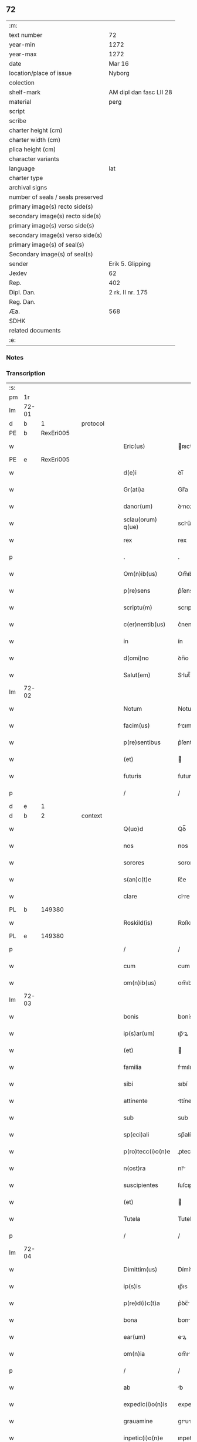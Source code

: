 ** 72

| :m:                               |                         |
| text number                       | 72                      |
| year-min                          | 1272                    |
| year-max                          | 1272                    |
| date                              | Mar 16                  |
| location/place of issue           | Nyborg                  |
| colection                         |                         |
| shelf-mark                        | AM dipl dan fasc LII 28 |
| material                          | perg                    |
| script                            |                         |
| scribe                            |                         |
| charter height (cm)               |                         |
| charter width (cm)                |                         |
| plica height (cm)                 |                         |
| character variants                |                         |
| language                          | lat                     |
| charter type                      |                         |
| archival signs                    |                         |
| number of seals / seals preserved |                         |
| primary image(s) recto side(s)    |                         |
| secondary image(s) recto side(s)  |                         |
| primary image(s) verso side(s)    |                         |
| secondary image(s) verso side(s)  |                         |
| primary image(s) of seal(s)       |                         |
| Secondary image(s) of seal(s)     |                         |
| sender                            | Erik 5. Glipping        |
| Jexlev                            | 62                      |
| Rep.                              | 402                     |
| Dipl. Dan.                        | 2 rk. II nr. 175        |
| Reg. Dan.                         |                         |
| Æa.                               | 568                     |
| SDHK                              |                         |
| related documents                 |                         |
| :e:                               |                         |

*** Notes


*** Transcription
| :s: |       |   |   |   |   |                    |              |   |   |   |   |     |   |   |   |       |
| pm  |    1r |   |   |   |   |                    |              |   |   |   |   |     |   |   |   |       |
| lm  | 72-01 |   |   |   |   |                    |              |   |   |   |   |     |   |   |   |       |
| d  |     b | 1  |   | protocol  |   |                    |              |   |   |   |   |     |   |   |   |       |
| PE  |     b | RexEri005  |   |   |   |                    |              |   |   |   |   |     |   |   |   |       |
| w   |       |   |   |   |   | Eric(us)           | ʀıcꝰ        |   |   |   |   | lat |   |   |   | 72-01 |
| PE  |     e | RexEri005  |   |   |   |                    |              |   |   |   |   |     |   |   |   |       |
| w   |       |   |   |   |   | d(e)i              | ꝺı̅           |   |   |   |   | lat |   |   |   | 72-01 |
| w   |       |   |   |   |   | Gr(ati)a           | Gr̅a          |   |   |   |   | lat |   |   |   | 72-01 |
| w   |       |   |   |   |   | danor(um)          | ꝺnoꝝ        |   |   |   |   | lat |   |   |   | 72-01 |
| w   |       |   |   |   |   | sclau(orum) q(ue)  | sclu̅ qꝫ     |   |   |   |   | lat |   |   |   | 72-01 |
| w   |       |   |   |   |   | rex                | rex          |   |   |   |   | lat |   |   |   | 72-01 |
| p   |       |   |   |   |   | .                  | .            |   |   |   |   | lat |   |   |   | 72-01 |
| w   |       |   |   |   |   | Om(n)ib(us)        | Om̅ıbꝫ        |   |   |   |   | lat |   |   |   | 72-01 |
| w   |       |   |   |   |   | p(re)sens          | p͛ſens        |   |   |   |   | lat |   |   |   | 72-01 |
| w   |       |   |   |   |   | scriptu(m)         | scrıptu̅      |   |   |   |   | lat |   |   |   | 72-01 |
| w   |       |   |   |   |   | c(er)nentib(us)    | c͛nentıbꝫ     |   |   |   |   | lat |   |   |   | 72-01 |
| w   |       |   |   |   |   | in                 | ín           |   |   |   |   | lat |   |   |   | 72-01 |
| w   |       |   |   |   |   | d(omi)no           | ꝺn̅o          |   |   |   |   | lat |   |   |   | 72-01 |
| w   |       |   |   |   |   | Salut(em)          | Slut̅        |   |   |   |   | lat |   |   |   | 72-01 |
| lm  | 72-02 |   |   |   |   |                    |              |   |   |   |   |     |   |   |   |       |
| w   |       |   |   |   |   | Notum              | Notu        |   |   |   |   | lat |   |   |   | 72-02 |
| w   |       |   |   |   |   | facim(us)          | fcımꝰ       |   |   |   |   | lat |   |   |   | 72-02 |
| w   |       |   |   |   |   | p(re)sentibus      | p͛ſentıbus    |   |   |   |   | lat |   |   |   | 72-02 |
| w   |       |   |   |   |   | (et)               |             |   |   |   |   | lat |   |   |   | 72-02 |
| w   |       |   |   |   |   | futuris            | futurís      |   |   |   |   | lat |   |   |   | 72-02 |
| p   |       |   |   |   |   | /                  | /            |   |   |   |   | lat |   |   |   | 72-02 |
| d  |     e | 1  |   |   |   |                    |              |   |   |   |   |     |   |   |   |       |
| d  |     b | 2  |   | context  |   |                    |              |   |   |   |   |     |   |   |   |       |
| w   |       |   |   |   |   | Q(uo)d             | Qꝺ̅           |   |   |   |   | lat |   |   |   | 72-02 |
| w   |       |   |   |   |   | nos                | nos          |   |   |   |   | lat |   |   |   | 72-02 |
| w   |       |   |   |   |   | sorores            | sorores      |   |   |   |   | lat |   |   |   | 72-02 |
| w   |       |   |   |   |   | s(an)c(t)e         | ſc͛e          |   |   |   |   | lat |   |   |   | 72-02 |
| w   |       |   |   |   |   | clare              | clre        |   |   |   |   | lat |   |   |   | 72-02 |
| PL  |     b |   149380|   |   |   |                    |              |   |   |   |   |     |   |   |   |       |
| w   |       |   |   |   |   | Roskild(is)        | Roſkılꝺ̅      |   |   |   |   | lat |   |   |   | 72-02 |
| PL  |     e |   149380|   |   |   |                    |              |   |   |   |   |     |   |   |   |       |
| p   |       |   |   |   |   | /                  | /            |   |   |   |   | lat |   |   |   | 72-02 |
| w   |       |   |   |   |   | cum                | cum          |   |   |   |   | lat |   |   |   | 72-02 |
| w   |       |   |   |   |   | om(n)ib(us)        | om̅ıbꝫ        |   |   |   |   | lat |   |   |   | 72-02 |
| lm  | 72-03 |   |   |   |   |                    |              |   |   |   |   |     |   |   |   |       |
| w   |       |   |   |   |   | bonis              | bonís        |   |   |   |   | lat |   |   |   | 72-03 |
| w   |       |   |   |   |   | ip(s)ar(um)        | ıp̅ꝝ         |   |   |   |   | lat |   |   |   | 72-03 |
| w   |       |   |   |   |   | (et)               |             |   |   |   |   | lat |   |   |   | 72-03 |
| w   |       |   |   |   |   | familia            | fmılı      |   |   |   |   | lat |   |   |   | 72-03 |
| w   |       |   |   |   |   | sibi               | sıbí         |   |   |   |   | lat |   |   |   | 72-03 |
| w   |       |   |   |   |   | attinente          | ttínente    |   |   |   |   | lat |   |   |   | 72-03 |
| w   |       |   |   |   |   | sub                | sub          |   |   |   |   | lat |   |   |   | 72-03 |
| w   |       |   |   |   |   | sp(eci)ali         | sp̅alí        |   |   |   |   | lat |   |   |   | 72-03 |
| w   |       |   |   |   |   | p(ro)tecc(i)o(n)e  | ꝓtecc̅oe      |   |   |   |   | lat |   |   |   | 72-03 |
| w   |       |   |   |   |   | n(ost)ra           | nr̅          |   |   |   |   | lat |   |   |   | 72-03 |
| w   |       |   |   |   |   | suscipientes       | ſuſcıpıentes |   |   |   |   | lat |   |   |   | 72-03 |
| w   |       |   |   |   |   | (et)               |             |   |   |   |   | lat |   |   |   | 72-03 |
| w   |       |   |   |   |   | Tutela             | Tutel       |   |   |   |   | lat |   |   |   | 72-03 |
| p   |       |   |   |   |   | /                  | /            |   |   |   |   | lat |   |   |   | 72-03 |
| lm  | 72-04 |   |   |   |   |                    |              |   |   |   |   |     |   |   |   |       |
| w   |       |   |   |   |   | Dimittim(us)       | Dímíttímꝰ    |   |   |   |   | lat |   |   |   | 72-04 |
| w   |       |   |   |   |   | ip(s)is            | ıp̅ıs         |   |   |   |   | lat |   |   |   | 72-04 |
| w   |       |   |   |   |   | p(re)d(i)c(t)a     | p͛ꝺc̅         |   |   |   |   | lat |   |   |   | 72-04 |
| w   |       |   |   |   |   | bona               | bon         |   |   |   |   | lat |   |   |   | 72-04 |
| w   |       |   |   |   |   | ear(um)            | eꝝ          |   |   |   |   | lat |   |   |   | 72-04 |
| w   |       |   |   |   |   | om(n)ia            | om̅ı         |   |   |   |   | lat |   |   |   | 72-04 |
| p   |       |   |   |   |   | /                  | /            |   |   |   |   | lat |   |   |   | 72-04 |
| w   |       |   |   |   |   | ab                 | b           |   |   |   |   | lat |   |   |   | 72-04 |
| w   |       |   |   |   |   | expedic(i)o(n)is   | expeꝺıc̅oıs   |   |   |   |   | lat |   |   |   | 72-04 |
| w   |       |   |   |   |   | grauamine          | grumíne    |   |   |   |   | lat |   |   |   | 72-04 |
| w   |       |   |   |   |   | inpetic(i)o(n)e    | ınpetíc̅oe    |   |   |   |   | lat |   |   |   | 72-04 |
| w   |       |   |   |   |   | exactorea          | exore     |   |   |   |   | lat |   |   |   | 72-04 |
| p   |       |   |   |   |   | /                  | /            |   |   |   |   | lat |   |   |   | 72-04 |
| w   |       |   |   |   |   | Jnnæ               | Jnnæ         |   |   |   |   | dan |   |   |   | 72-04 |
| lm  | 72-05 |   |   |   |   |                    |              |   |   |   |   |     |   |   |   |       |
| w   |       |   |   |   |   | (et)               |             |   |   |   |   | lat |   |   |   | 72-05 |
| w   |       |   |   |   |   | stud               | ﬅuꝺ          |   |   |   |   | dan |   |   |   | 72-05 |
| p   |       |   |   |   |   | /                  | /            |   |   |   |   | lat |   |   |   | 72-05 |
| w   |       |   |   |   |   | cet(er)is que      | cet͛ís que    |   |   |   |   | lat |   |   |   | 72-05 |
| w   |       |   |   |   |   | soluc(i)o(n)ib(us) | soluc̅oıbꝫ    |   |   |   |   | lat |   |   |   | 72-05 |
| w   |       |   |   |   |   | (et)               |             |   |   |   |   | lat |   |   |   | 72-05 |
| w   |       |   |   |   |   | on(er)ib(us)       | on͛íbꝫ        |   |   |   |   | lat |   |   |   | 72-05 |
| w   |       |   |   |   |   | iuri               | íurí         |   |   |   |   | lat |   |   |   | 72-05 |
| w   |       |   |   |   |   | regio              | regío        |   |   |   |   | lat |   |   |   | 72-05 |
| w   |       |   |   |   |   | attinentibus       | ttınentıbus |   |   |   |   | lat |   |   |   | 72-05 |
| w   |       |   |   |   |   | libera             | lıber       |   |   |   |   | lat |   |   |   | 72-05 |
| w   |       |   |   |   |   | (et)               |             |   |   |   |   | lat |   |   |   | 72-05 |
| w   |       |   |   |   |   | exempta            | exempt      |   |   |   |   | lat |   |   |   | 72-05 |
| p   |       |   |   |   |   | /                  | /            |   |   |   |   | lat |   |   |   | 72-05 |
| w   |       |   |   |   |   | Hanc               | Hnc         |   |   |   |   | lat |   |   |   | 72-05 |
| lm  | 72-06 |   |   |   |   |                    |              |   |   |   |   |     |   |   |   |       |
| w   |       |   |   |   |   | sibi               | sıbí         |   |   |   |   | lat |   |   |   | 72-06 |
| w   |       |   |   |   |   | gr(ati)am          | gr̅am         |   |   |   |   | lat |   |   |   | 72-06 |
| w   |       |   |   |   |   | adicientes         | ꝺıcıentes   |   |   |   |   | lat |   |   |   | 72-06 |
| w   |       |   |   |   |   | sp(eci)alem        | sp̅le       |   |   |   |   | lat |   |   |   | 72-06 |
| p   |       |   |   |   |   | /                  | /            |   |   |   |   | lat |   |   |   | 72-06 |
| w   |       |   |   |   |   | q(uo)d             | qꝺ̅           |   |   |   |   | lat |   |   |   | 72-06 |
| w   |       |   |   |   |   | villici            | ỽıllící      |   |   |   |   | lat |   |   |   | 72-06 |
| w   |       |   |   |   |   | ear(um)            | eꝝ          |   |   |   |   | lat |   |   |   | 72-06 |
| w   |       |   |   |   |   | (et)               |             |   |   |   |   | lat |   |   |   | 72-06 |
| w   |       |   |   |   |   | coloni             | coloní       |   |   |   |   | lat |   |   |   | 72-06 |
| w   |       |   |   |   |   | p(ro)              | ꝓ            |   |   |   |   | lat |   |   |   | 72-06 |
| w   |       |   |   |   |   | iure               | íure         |   |   |   |   | lat |   |   |   | 72-06 |
| w   |       |   |   |   |   | n(ost)ro           | nr̅o          |   |   |   |   | lat |   |   |   | 72-06 |
| w   |       |   |   |   |   | trium              | tríu        |   |   |   |   | lat |   |   |   | 72-06 |
| w   |       |   |   |   |   | marchar(um)        | mrchꝝ      |   |   |   |   | lat |   |   |   | 72-06 |
| p   |       |   |   |   |   | /                  | /            |   |   |   |   | lat |   |   |   | 72-06 |
| w   |       |   |   |   |   | nulli              | nullí        |   |   |   |   | lat |   |   |   | 72-06 |
| lm  | 72-07 |   |   |   |   |                    |              |   |   |   |   |     |   |   |   |       |
| w   |       |   |   |   |   | respondere         | reſponꝺere   |   |   |   |   | lat |   |   |   | 72-07 |
| w   |       |   |   |   |   | debeant            | ꝺebent      |   |   |   |   | lat |   |   |   | 72-07 |
| w   |       |   |   |   |   | nisi               | níſí         |   |   |   |   | lat |   |   |   | 72-07 |
| w   |       |   |   |   |   | sibi               | sıbí         |   |   |   |   | lat |   |   |   | 72-07 |
| p   |       |   |   |   |   | .                  | .            |   |   |   |   | lat |   |   |   | 72-07 |
| w   |       |   |   |   |   | Quocirca           | Quocırc     |   |   |   |   | lat |   |   |   | 72-07 |
| w   |       |   |   |   |   | p(er)              | ꝑ            |   |   |   |   | lat |   |   |   | 72-07 |
| w   |       |   |   |   |   | gr(ati)am          | gr̅a         |   |   |   |   | lat |   |   |   | 72-07 |
| w   |       |   |   |   |   | n(ost)ram          | nr̅am         |   |   |   |   | lat |   |   |   | 72-07 |
| w   |       |   |   |   |   | districte          | ꝺıﬅrıe      |   |   |   |   | lat |   |   |   | 72-07 |
| w   |       |   |   |   |   | inhibem(us)        | ınhıbemꝰ     |   |   |   |   | lat |   |   |   | 72-07 |
| p   |       |   |   |   |   | .                  | .            |   |   |   |   | lat |   |   |   | 72-07 |
| w   |       |   |   |   |   | Ne                 | Ne           |   |   |   |   | lat |   |   |   | 72-07 |
| w   |       |   |   |   |   | quis               | quís         |   |   |   |   | lat |   |   |   | 72-07 |
| p   |       |   |   |   |   | /                  | /            |   |   |   |   | lat |   |   |   | 72-07 |
| lm  | 72-08 |   |   |   |   |                    |              |   |   |   |   |     |   |   |   |       |
| w   |       |   |   |   |   | aduocator(um)      | ꝺuoctoꝝ    |   |   |   |   | lat |   |   |   | 72-08 |
| w   |       |   |   |   |   | aut                | ut          |   |   |   |   | lat |   |   |   | 72-08 |
| w   |       |   |   |   |   | quisq(ua)m         | quıſqm      |   |   |   |   | lat |   |   |   | 72-08 |
| w   |       |   |   |   |   | alius              | líuſ        |   |   |   |   | lat |   |   |   | 72-08 |
| p   |       |   |   |   |   | /                  | /            |   |   |   |   | lat |   |   |   | 72-08 |
| w   |       |   |   |   |   | ip(s)as            | ıp̅s         |   |   |   |   | lat |   |   |   | 72-08 |
| w   |       |   |   |   |   | d(omi)nas          | ꝺn̅s         |   |   |   |   | lat |   |   |   | 72-08 |
| w   |       |   |   |   |   | sup(er)            | suꝑ          |   |   |   |   | lat |   |   |   | 72-08 |
| w   |       |   |   |   |   | hac                | hc          |   |   |   |   | lat |   |   |   | 72-08 |
| w   |       |   |   |   |   | lib(er)tatis       | líb̅ttís     |   |   |   |   | lat |   |   |   | 72-08 |
| w   |       |   |   |   |   | gr(ati)a           | gr̅          |   |   |   |   | lat |   |   |   | 72-08 |
| w   |       |   |   |   |   | sibi               | sıbí         |   |   |   |   | lat |   |   |   | 72-08 |
| w   |       |   |   |   |   | a                  |             |   |   |   |   | lat |   |   |   | 72-08 |
| w   |       |   |   |   |   | nob(is)            | nob̅          |   |   |   |   | lat |   |   |   | 72-08 |
| w   |       |   |   |   |   | indulta            | ınꝺult      |   |   |   |   | lat |   |   |   | 72-08 |
| w   |       |   |   |   |   | molestare          | moleﬅre     |   |   |   |   | lat |   |   |   | 72-08 |
| lm  | 72-09 |   |   |   |   |                    |              |   |   |   |   |     |   |   |   |       |
| w   |       |   |   |   |   | p(re)sumat         | p͛ſumt       |   |   |   |   | lat |   |   |   | 72-09 |
| p   |       |   |   |   |   | .                  | .            |   |   |   |   | lat |   |   |   | 72-09 |
| w   |       |   |   |   |   | sicut              | sıcut        |   |   |   |   | lat |   |   |   | 72-09 |
| w   |       |   |   |   |   | gr(ati)am          | gr̅a         |   |   |   |   | lat |   |   |   | 72-09 |
| w   |       |   |   |   |   | n(ost)ram          | nr̅am         |   |   |   |   | lat |   |   |   | 72-09 |
| w   |       |   |   |   |   | dilig(er)it        | ꝺılıg̅ıt      |   |   |   |   | lat |   |   |   | 72-09 |
| w   |       |   |   |   |   | inoffensam         | ınoffenſ   |   |   |   |   | lat |   |   |   | 72-09 |
| p   |       |   |   |   |   | .                  | .            |   |   |   |   | lat |   |   |   | 72-09 |
| d  |     e | 2  |   |   |   |                    |              |   |   |   |   |     |   |   |   |       |
| d  |     b | 3  |   | eschatocol  |   |                    |              |   |   |   |   |     |   |   |   |       |
| w   |       |   |   |   |   | Datu(m)            | Dtu̅         |   |   |   |   | lat |   |   |   | 72-09 |
| PL  |     b |   |   |   |   |                    |              |   |   |   |   |     |   |   |   |       |
| w   |       |   |   |   |   | Nyb(ur)gh          | Nẏb᷑gh        |   |   |   |   | lat |   |   |   | 72-09 |
| PL  |     e |   |   |   |   |                    |              |   |   |   |   |     |   |   |   |       |
| w   |       |   |   |   |   | anno               | nno         |   |   |   |   | lat |   |   |   | 72-09 |
| w   |       |   |   |   |   | d(omi)ni           | ꝺn̅ı          |   |   |   |   | lat |   |   |   | 72-09 |
| p   |       |   |   |   |   | .                  | .            |   |   |   |   | lat |   |   |   | 72-09 |
| n   |       |   |   |   |   | mͦ                  | ͦ            |   |   |   |   | lat |   |   |   | 72-09 |
| n   |       |   |   |   |   | CCͦ                 | CCͦ           |   |   |   |   | lat |   |   |   | 72-09 |
| p   |       |   |   |   |   | .                  | .            |   |   |   |   | lat |   |   |   | 72-09 |
| n   |       |   |   |   |   | Lxxͦ                | Lxͦx          |   |   |   |   | lat |   |   |   | 72-09 |
| p   |       |   |   |   |   | .                  | .            |   |   |   |   | lat |   |   |   | 72-09 |
| w   |       |   |   |   |   | s(e)c(un)do        | ſco         |   |   |   |   | lat |   |   |   | 72-09 |
| p   |       |   |   |   |   | /                  | /            |   |   |   |   | lat |   |   |   | 72-09 |
| lm  | 72-10 |   |   |   |   |                    |              |   |   |   |   |     |   |   |   |       |
| w   |       |   |   |   |   | K(alendas)         | KL̅           |   |   |   |   | lat |   |   |   | 72-10 |
| p   |       |   |   |   |   | /                  | /            |   |   |   |   | lat |   |   |   | 72-10 |
| w   |       |   |   |   |   | aprilis            | prılís      |   |   |   |   | lat |   |   |   | 72-10 |
| p   |       |   |   |   |   | .                  | .            |   |   |   |   | lat |   |   |   | 72-10 |
| n   |       |   |   |   |   | xvii               | xỽíí         |   |   |   |   | lat |   |   |   | 72-10 |
| p   |       |   |   |   |   | .                  | .            |   |   |   |   | lat |   |   |   | 72-10 |
| p   |       |   |   |   |   | /                  | /            |   |   |   |   | lat |   |   |   | 72-10 |
| w   |       |   |   |   |   | p(re)sente         | p͛ſente       |   |   |   |   | lat |   |   |   | 72-10 |
| w   |       |   |   |   |   | d(omi)no           | ꝺn̅o	  |   |   |   |   | lat |   |   |   | 72-10 |
| p   |       |   |   |   |   | /                  | /            |   |   |   |   | lat |   |   |   | 72-10 |
| d  |     e | 3  |   |   |   |                    |              |   |   |   |   |     |   |   |   |       |
| :e: |       |   |   |   |   |                    |              |   |   |   |   |     |   |   |   |       |